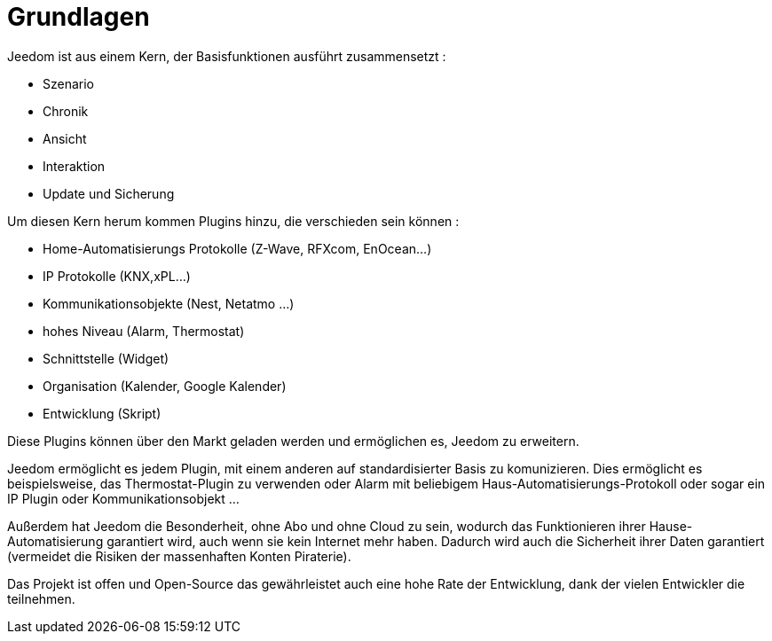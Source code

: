 = Grundlagen

Jeedom ist aus einem Kern, der Basisfunktionen ausführt zusammensetzt : 

* Szenario
* Chronik
* Ansicht
* Interaktion
* Update und Sicherung

Um diesen Kern herum kommen Plugins hinzu, die verschieden sein können : 
 
* Home-Automatisierungs Protokolle (Z-Wave, RFXcom, EnOcean...)
* IP Protokolle (KNX,xPL...)
* Kommunikationsobjekte (Nest, Netatmo ...)
* hohes Niveau (Alarm, Thermostat)
* Schnittstelle (Widget)
* Organisation (Kalender, Google Kalender)
* Entwicklung (Skript)

Diese Plugins können über den Markt geladen werden und ermöglichen es, Jeedom zu erweitern.

Jeedom ermöglicht es jedem Plugin, mit einem anderen auf standardisierter Basis zu komunizieren. Dies ermöglicht es beispielsweise, das Thermostat-Plugin zu verwenden oder Alarm mit beliebigem Haus-Automatisierungs-Protokoll oder sogar ein IP Plugin oder Kommunikationsobjekt ...

Außerdem hat Jeedom die Besonderheit, ohne Abo und ohne Cloud zu sein, wodurch das Funktionieren ihrer Hause-Automatisierung garantiert wird, auch wenn sie kein Internet mehr haben. Dadurch wird auch die Sicherheit ihrer Daten garantiert (vermeidet die Risiken der massenhaften Konten Piraterie).

Das Projekt ist offen und Open-Source das gewährleistet auch eine hohe Rate der Entwicklung, dank der vielen Entwickler die teilnehmen.  